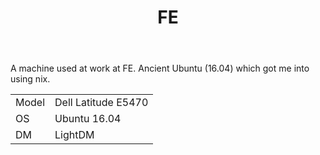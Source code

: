 #+TITLE: FE

A machine used at work at FE. Ancient Ubuntu (16.04) which got me into using
nix.

| Model | Dell Latitude E5470 |
| OS    | Ubuntu 16.04        |
| DM    | LightDM             |
